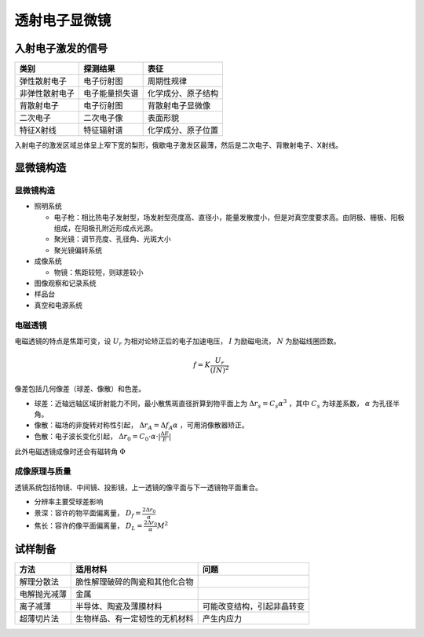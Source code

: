 透射电子显微镜
==============

入射电子激发的信号
------------------

+----------------+----------------+--------------------+
| 类别           | 探测结果       | 表征               |
+================+================+====================+
| 弹性散射电子   | 电子衍射图     | 周期性规律         |
+----------------+----------------+--------------------+
| 非弹性散射电子 | 电子能量损失谱 | 化学成分、原子结构 |
+----------------+----------------+--------------------+
| 背散射电子     | 电子衍射图     | 背散射电子显微像   |
+----------------+----------------+--------------------+
| 二次电子       | 二次电子像     | 表面形貌           |
+----------------+----------------+--------------------+
| 特征X射线      | 特征辐射谱     | 化学成分、原子位置 |
+----------------+----------------+--------------------+

入射电子的激发区域总体呈上窄下宽的梨形，俄歇电子激发区最薄，然后是二次电子、背散射电子、X射线。 

显微镜构造
----------

显微镜构造
++++++++++

- 照明系统

  - 电子枪：相比热电子发射型，场发射型亮度高、直径小，能量发散度小，但是对真空度要求高。由阴极、栅极、阳极组成，在阳极孔附近形成点光源。
  - 聚光镜：调节亮度、孔径角、光斑大小
  - 聚光镜偏转系统
 
- 成像系统

  - 物镜：焦距较短，则球差较小
    
- 图像观察和记录系统
- 样品台
- 真空和电源系统

电磁透镜
++++++++

电磁透镜的特点是焦距可变，设 :math:`U_r` 为相对论矫正后的电子加速电压， :math:`I` 为励磁电流， :math:`N` 为励磁线圈匝数。

.. math:: f=K\frac{U_r}{(IN)^2}

像差包括几何像差（球差、像散）和色差。 

- 球差：近轴远轴区域折射能力不同，最小散焦斑直径折算到物平面上为 :math:`\Delta r_s=C_s \alpha^3` ，其中 :math:`C_s` 为球差系数， :math:`\alpha` 为孔径半角。
- 像散：磁场的非旋转对称性引起， :math:`\Delta r_A=\Delta f_A\alpha` ，可用消像散器矫正。
- 色散：电子波长变化引起， :math:`\Delta r_0=C_0\cdot\alpha\cdot|\frac{\Delta E}{E}|` 
  
此外电磁透镜成像时还会有磁转角 :math:`\Phi` 

成像原理与质量
++++++++++++++

透镜系统包括物镜、中间镜、投影镜，上一透镜的像平面与下一透镜物平面重合。 

- 分辨率主要受球差影响
- 景深：容许的物平面偏离量， :math:`D_f=\frac{2\Delta r_0}{\alpha}` 
- 焦长：容许的像平面偏离量， :math:`D_L=\frac{2\Delta r_0}{\alpha}M^2` 

试样制备
--------

+--------------+--------------------------------+----------------------------+
| 方法         | 适用材料                       | 问题                       |
+==============+================================+============================+
| 解理分散法   | 脆性解理破碎的陶瓷和其他化合物 |                            |
+--------------+--------------------------------+----------------------------+
| 电解抛光减薄 | 金属                           |                            |
+--------------+--------------------------------+----------------------------+
| 离子减薄     | 半导体、陶瓷及薄膜材料         | 可能改变结构，引起非晶转变 |
+--------------+--------------------------------+----------------------------+
| 超薄切片法   | 生物样品、有一定韧性的无机材料 | 产生内应力                 |
+--------------+--------------------------------+----------------------------+

